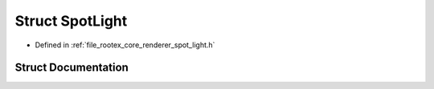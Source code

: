 .. _exhale_struct_struct_spot_light:

Struct SpotLight
================

- Defined in :ref:`file_rootex_core_renderer_spot_light.h`


Struct Documentation
--------------------


.. doxygenstruct:: SpotLight
   :members:
   :protected-members:
   :undoc-members: